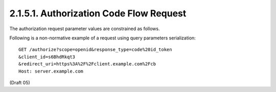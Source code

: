 2.1.5.1.  Authorization Code Flow Request
~~~~~~~~~~~~~~~~~~~~~~~~~~~~~~~~~~~~~~~~~~~~~~~~~~~~~~~~~~~~

The authorization request parameter values are constrained as follows.

.. glossary::

    response_type
        A space delimited, case sensitive list of string values (Pending OAuth 2.0 changes). The value MUST include code and id_token and to request an access and ID Token from the session. 

Following is a non-normative example of a request using query parameters serialization:

::

    GET /authorize?scope=openid&response_type=code%20id_token
    &client_id=s6BhdRkqt3
    &redirect_uri=https%3A%2F%2Fclient.example.com%2Fcb
    Host: server.example.com

(Draft 05)


